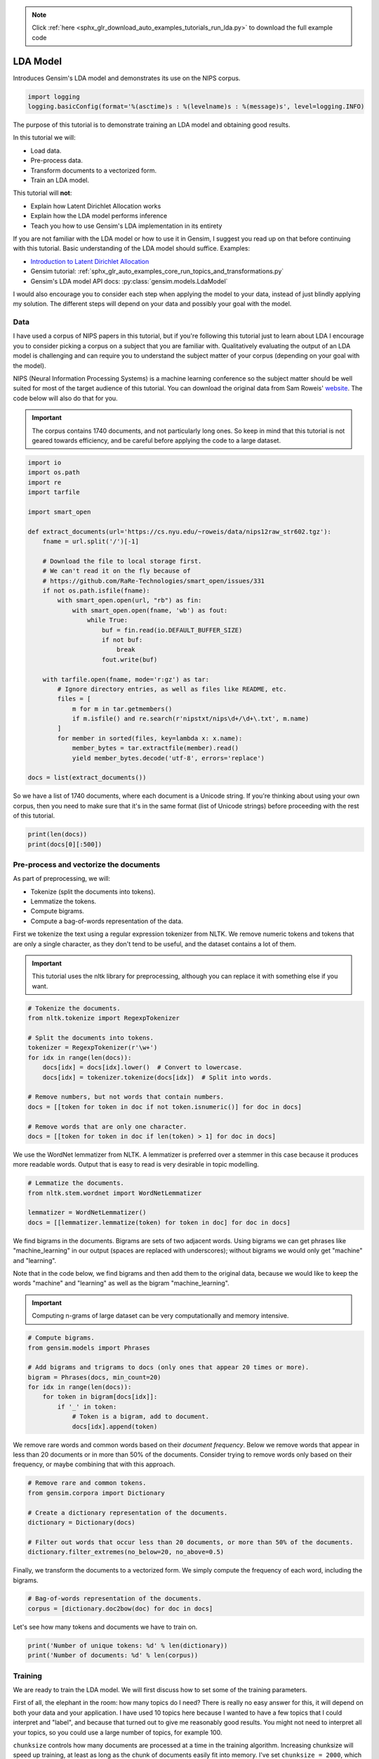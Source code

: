 .. note::
    :class: sphx-glr-download-link-note

    Click :ref:`here <sphx_glr_download_auto_examples_tutorials_run_lda.py>` to download the full example code
.. rst-class:: sphx-glr-example-title

.. _sphx_glr_auto_examples_tutorials_run_lda.py:


LDA Model
=========

Introduces Gensim's LDA model and demonstrates its use on the NIPS corpus.

.. code-block:: default


    import logging
    logging.basicConfig(format='%(asctime)s : %(levelname)s : %(message)s', level=logging.INFO)







The purpose of this tutorial is to demonstrate training an LDA model and
obtaining good results.

In this tutorial we will:

* Load data.
* Pre-process data.
* Transform documents to a vectorized form.
* Train an LDA model.

This tutorial will **not**:

* Explain how Latent Dirichlet Allocation works
* Explain how the LDA model performs inference
* Teach you how to use Gensim's LDA implementation in its entirety

If you are not familiar with the LDA model or how to use it in Gensim, I
suggest you read up on that before continuing with this tutorial. Basic
understanding of the LDA model should suffice. Examples:

* `Introduction to Latent Dirichlet Allocation <http://blog.echen.me/2011/08/22/introduction-to-latent-dirichlet-allocation>`_
* Gensim tutorial: :ref:`sphx_glr_auto_examples_core_run_topics_and_transformations.py`
* Gensim's LDA model API docs: :py:class:`gensim.models.LdaModel`

I would also encourage you to consider each step when applying the model to
your data, instead of just blindly applying my solution. The different steps
will depend on your data and possibly your goal with the model.

Data
----

I have used a corpus of NIPS papers in this tutorial, but if you're following
this tutorial just to learn about LDA I encourage you to consider picking a
corpus on a subject that you are familiar with. Qualitatively evaluating the
output of an LDA model is challenging and can require you to understand the
subject matter of your corpus (depending on your goal with the model).

NIPS (Neural Information Processing Systems) is a machine learning conference
so the subject matter should be well suited for most of the target audience
of this tutorial.  You can download the original data from Sam Roweis'
`website <http://www.cs.nyu.edu/~roweis/data.html>`_.  The code below will
also do that for you.

.. Important::
    The corpus contains 1740 documents, and not particularly long ones.
    So keep in mind that this tutorial is not geared towards efficiency, and be
    careful before applying the code to a large dataset.



.. code-block:: default


    import io
    import os.path
    import re
    import tarfile

    import smart_open

    def extract_documents(url='https://cs.nyu.edu/~roweis/data/nips12raw_str602.tgz'):
        fname = url.split('/')[-1]
    
        # Download the file to local storage first.
        # We can't read it on the fly because of 
        # https://github.com/RaRe-Technologies/smart_open/issues/331
        if not os.path.isfile(fname):
            with smart_open.open(url, "rb") as fin:
                with smart_open.open(fname, 'wb') as fout:
                    while True:
                        buf = fin.read(io.DEFAULT_BUFFER_SIZE)
                        if not buf:
                            break
                        fout.write(buf)
                         
        with tarfile.open(fname, mode='r:gz') as tar:
            # Ignore directory entries, as well as files like README, etc.
            files = [
                m for m in tar.getmembers()
                if m.isfile() and re.search(r'nipstxt/nips\d+/\d+\.txt', m.name)
            ]
            for member in sorted(files, key=lambda x: x.name):
                member_bytes = tar.extractfile(member).read()
                yield member_bytes.decode('utf-8', errors='replace')

    docs = list(extract_documents())







So we have a list of 1740 documents, where each document is a Unicode string. 
If you're thinking about using your own corpus, then you need to make sure
that it's in the same format (list of Unicode strings) before proceeding
with the rest of this tutorial.



.. code-block:: default

    print(len(docs))
    print(docs[0][:500])





.. rst-class:: sphx-glr-script-out

 Out:

 .. code-block:: none

    1740
    1 
    CONNECTIVITY VERSUS ENTROPY 
    Yaser S. Abu-Mostafa 
    California Institute of Technology 
    Pasadena, CA 91125 
    ABSTRACT 
    How does the connectivity of a neural network (number of synapses per 
    neuron) relate to the complexity of the problems it can handle (measured by 
    the entropy)? Switching theory would suggest no relation at all, since all Boolean 
    functions can be implemented using a circuit with very low connectivity (e.g., 
    using two-input NAND gates). However, for a network that learns a pr


Pre-process and vectorize the documents
---------------------------------------

As part of preprocessing, we will:

* Tokenize (split the documents into tokens).
* Lemmatize the tokens.
* Compute bigrams.
* Compute a bag-of-words representation of the data.

First we tokenize the text using a regular expression tokenizer from NLTK. We
remove numeric tokens and tokens that are only a single character, as they
don't tend to be useful, and the dataset contains a lot of them.

.. Important::

   This tutorial uses the nltk library for preprocessing, although you can
   replace it with something else if you want.



.. code-block:: default


    # Tokenize the documents.
    from nltk.tokenize import RegexpTokenizer

    # Split the documents into tokens.
    tokenizer = RegexpTokenizer(r'\w+')
    for idx in range(len(docs)):
        docs[idx] = docs[idx].lower()  # Convert to lowercase.
        docs[idx] = tokenizer.tokenize(docs[idx])  # Split into words.

    # Remove numbers, but not words that contain numbers.
    docs = [[token for token in doc if not token.isnumeric()] for doc in docs]

    # Remove words that are only one character.
    docs = [[token for token in doc if len(token) > 1] for doc in docs]







We use the WordNet lemmatizer from NLTK. A lemmatizer is preferred over a
stemmer in this case because it produces more readable words. Output that is
easy to read is very desirable in topic modelling.



.. code-block:: default


    # Lemmatize the documents.
    from nltk.stem.wordnet import WordNetLemmatizer

    lemmatizer = WordNetLemmatizer()
    docs = [[lemmatizer.lemmatize(token) for token in doc] for doc in docs]







We find bigrams in the documents. Bigrams are sets of two adjacent words.
Using bigrams we can get phrases like "machine_learning" in our output
(spaces are replaced with underscores); without bigrams we would only get
"machine" and "learning".

Note that in the code below, we find bigrams and then add them to the
original data, because we would like to keep the words "machine" and
"learning" as well as the bigram "machine_learning".

.. Important::
    Computing n-grams of large dataset can be very computationally
    and memory intensive.



.. code-block:: default



    # Compute bigrams.
    from gensim.models import Phrases

    # Add bigrams and trigrams to docs (only ones that appear 20 times or more).
    bigram = Phrases(docs, min_count=20)
    for idx in range(len(docs)):
        for token in bigram[docs[idx]]:
            if '_' in token:
                # Token is a bigram, add to document.
                docs[idx].append(token)







We remove rare words and common words based on their *document frequency*.
Below we remove words that appear in less than 20 documents or in more than
50% of the documents. Consider trying to remove words only based on their
frequency, or maybe combining that with this approach.



.. code-block:: default


    # Remove rare and common tokens.
    from gensim.corpora import Dictionary

    # Create a dictionary representation of the documents.
    dictionary = Dictionary(docs)

    # Filter out words that occur less than 20 documents, or more than 50% of the documents.
    dictionary.filter_extremes(no_below=20, no_above=0.5)







Finally, we transform the documents to a vectorized form. We simply compute
the frequency of each word, including the bigrams.



.. code-block:: default


    # Bag-of-words representation of the documents.
    corpus = [dictionary.doc2bow(doc) for doc in docs]







Let's see how many tokens and documents we have to train on.



.. code-block:: default


    print('Number of unique tokens: %d' % len(dictionary))
    print('Number of documents: %d' % len(corpus))





.. rst-class:: sphx-glr-script-out

 Out:

 .. code-block:: none

    Number of unique tokens: 8644
    Number of documents: 1740


Training
--------

We are ready to train the LDA model. We will first discuss how to set some of
the training parameters.

First of all, the elephant in the room: how many topics do I need? There is
really no easy answer for this, it will depend on both your data and your
application. I have used 10 topics here because I wanted to have a few topics
that I could interpret and "label", and because that turned out to give me
reasonably good results. You might not need to interpret all your topics, so
you could use a large number of topics, for example 100.

``chunksize`` controls how many documents are processed at a time in the
training algorithm. Increasing chunksize will speed up training, at least as
long as the chunk of documents easily fit into memory. I've set ``chunksize =
2000``, which is more than the amount of documents, so I process all the
data in one go. Chunksize can however influence the quality of the model, as
discussed in Hoffman and co-authors [2], but the difference was not
substantial in this case.

``passes`` controls how often we train the model on the entire corpus.
Another word for passes might be "epochs". ``iterations`` is somewhat
technical, but essentially it controls how often we repeat a particular loop
over each document. It is important to set the number of "passes" and
"iterations" high enough.

I suggest the following way to choose iterations and passes. First, enable
logging (as described in many Gensim tutorials), and set ``eval_every = 1``
in ``LdaModel``. When training the model look for a line in the log that
looks something like this::

   2016-06-21 15:40:06,753 - gensim.models.ldamodel - DEBUG - 68/1566 documents converged within 400 iterations

If you set ``passes = 20`` you will see this line 20 times. Make sure that by
the final passes, most of the documents have converged. So you want to choose
both passes and iterations to be high enough for this to happen.

We set ``alpha = 'auto'`` and ``eta = 'auto'``. Again this is somewhat
technical, but essentially we are automatically learning two parameters in
the model that we usually would have to specify explicitly.



.. code-block:: default



    # Train LDA model.
    from gensim.models import LdaModel

    # Set training parameters.
    num_topics = 10
    chunksize = 2000
    passes = 20
    iterations = 400
    eval_every = None  # Don't evaluate model perplexity, takes too much time.

    # Make a index to word dictionary.
    temp = dictionary[0]  # This is only to "load" the dictionary.
    id2word = dictionary.id2token

    model = LdaModel(
        corpus=corpus,
        id2word=id2word,
        chunksize=chunksize,
        alpha='auto',
        eta='auto',
        iterations=iterations,
        num_topics=num_topics,
        passes=passes,
        eval_every=eval_every
    )







We can compute the topic coherence of each topic. Below we display the
average topic coherence and print the topics in order of topic coherence.

Note that we use the "Umass" topic coherence measure here (see
:py:func:`gensim.models.ldamodel.LdaModel.top_topics`), Gensim has recently
obtained an implementation of the "AKSW" topic coherence measure (see
accompanying blog post, http://rare-technologies.com/what-is-topic-coherence/).

If you are familiar with the subject of the articles in this dataset, you can
see that the topics below make a lot of sense. However, they are not without
flaws. We can see that there is substantial overlap between some topics,
others are hard to interpret, and most of them have at least some terms that
seem out of place. If you were able to do better, feel free to share your
methods on the blog at http://rare-technologies.com/lda-training-tips/ !



.. code-block:: default


    top_topics = model.top_topics(corpus) #, num_words=20)

    # Average topic coherence is the sum of topic coherences of all topics, divided by the number of topics.
    avg_topic_coherence = sum([t[1] for t in top_topics]) / num_topics
    print('Average topic coherence: %.4f.' % avg_topic_coherence)

    from pprint import pprint
    pprint(top_topics)





.. rst-class:: sphx-glr-script-out

 Out:

 .. code-block:: none

    Average topic coherence: -1.1241.
    [([(0.025163664, 'neuron'),
       (0.014695453, 'cell'),
       (0.009174355, 'spike'),
       (0.008574755, 'synaptic'),
       (0.007183699, 'firing'),
       (0.006625933, 'activity'),
       (0.005360948, 'connection'),
       (0.005293554, 'dynamic'),
       (0.004822483, 'response'),
       (0.004687287, 'potential'),
       (0.004228337, 'memory'),
       (0.003953116, 'synapsis'),
       (0.0038689172, 'fig'),
       (0.0038664965, 'simulation'),
       (0.0037337197, 'phase'),
       (0.0034825401, 'excitatory'),
       (0.0034173392, 'inhibitory'),
       (0.0032120293, 'signal'),
       (0.0031823071, 'membrane'),
       (0.0030939183, 'threshold')],
      -0.9630445183762313),
     ([(0.012538756, 'visual'),
       (0.010721944, 'cell'),
       (0.010432726, 'stimulus'),
       (0.009539313, 'response'),
       (0.009375428, 'field'),
       (0.008074537, 'motion'),
       (0.007172039, 'direction'),
       (0.0067870775, 'eye'),
       (0.006605871, 'orientation'),
       (0.0060072606, 'map'),
       (0.005874502, 'signal'),
       (0.0057511893, 'spatial'),
       (0.0052507855, 'activity'),
       (0.0051356875, 'frequency'),
       (0.005135085, 'cortex'),
       (0.0048966897, 'neuron'),
       (0.0047698235, 'receptive'),
       (0.004372744, 'receptive_field'),
       (0.0043261987, 'position'),
       (0.00429431, 'movement')],
      -1.0239601445556414),
     ([(0.0083479555, 'noise'),
       (0.0068552294, 'matrix'),
       (0.0053806016, 'generalization'),
       (0.005088047, 'gradient'),
       (0.004749316, 'gaussian'),
       (0.004203275, 'solution'),
       (0.004060732, 'hidden'),
       (0.0038100502, 'variance'),
       (0.0036777114, 'optimal'),
       (0.003360351, 'minimum'),
       (0.0029607583, 'approximation'),
       (0.0029424587, 'regression'),
       (0.0029251142, 'prediction'),
       (0.0029126815, 'hidden_unit'),
       (0.0028326688, 'field'),
       (0.0027481643, 'eq'),
       (0.0027452093, 'curve'),
       (0.0027210945, 'component'),
       (0.0026757186, 'training_set'),
       (0.0025839263, 'convergence')],
      -1.0264554313733174),
     ([(0.016699685, 'layer'),
       (0.010172412, 'hidden'),
       (0.009873925, 'net'),
       (0.0069913934, 'signal'),
       (0.005923669, 'architecture'),
       (0.005888097, 'node'),
       (0.0053476817, 'recognition'),
       (0.0052034874, 'back'),
       (0.005092546, 'trained'),
       (0.0049700774, 'character'),
       (0.0049465224, 'propagation'),
       (0.0043775956, 'connection'),
       (0.003985166, 'rule'),
       (0.0039540627, 'hidden_layer'),
       (0.0039305384, 'back_propagation'),
       (0.0037728392, 'hidden_unit'),
       (0.0036262535, 'map'),
       (0.0033271443, 'memory'),
       (0.0032461125, 'recurrent'),
       (0.003240172, 'classification')],
      -1.0502625308865845),
     ([(0.029825492, 'image'),
       (0.014187608, 'object'),
       (0.00787895, 'recognition'),
       (0.0060228026, 'face'),
       (0.0057333205, 'distance'),
       (0.005409843, 'pixel'),
       (0.004563485, 'view'),
       (0.0041269716, 'human'),
       (0.0035166328, 'region'),
       (0.0033159077, 'scale'),
       (0.003022337, 'transformation'),
       (0.0029435642, 'vision'),
       (0.00290788, 'classification'),
       (0.002907101, 'visual'),
       (0.0029046696, 'scene'),
       (0.0027043023, 'shape'),
       (0.002684278, 'similarity'),
       (0.0026817669, 'location'),
       (0.002623082, 'hand'),
       (0.0025962282, 'class')],
      -1.097725649478162),
     ([(0.0077803913, 'class'),
       (0.00701301, 'bound'),
       (0.006212604, 'tree'),
       (0.0053535043, 'let'),
       (0.0050069927, 'sample'),
       (0.004901047, 'theorem'),
       (0.0048944, 'node'),
       (0.0048409384, 'approximation'),
       (0.0044921115, 'rule'),
       (0.0043274118, 'xi'),
       (0.0042111403, 'log'),
       (0.0034545094, 'threshold'),
       (0.0032513374, 'dimension'),
       (0.0031659885, 'estimate'),
       (0.0029222067, 'decision'),
       (0.0029162255, 'density'),
       (0.0027602788, 'polynomial'),
       (0.0027468363, 'proof'),
       (0.0026415242, 'complexity'),
       (0.0025608365, 'classification')],
      -1.1117463109554),
     ([(0.013324664, 'control'),
       (0.011131293, 'action'),
       (0.008681728, 'policy'),
       (0.007468294, 'reinforcement'),
       (0.006033033, 'optimal'),
       (0.0058535463, 'controller'),
       (0.0054354914, 'dynamic'),
       (0.0052186167, 'robot'),
       (0.004936079, 'reinforcement_learning'),
       (0.0046352767, 'environment'),
       (0.004009696, 'reward'),
       (0.0039904723, 'trajectory'),
       (0.003791848, 'goal'),
       (0.0033601716, 'path'),
       (0.0032013957, 'decision'),
       (0.002936101, 'sutton'),
       (0.0029276484, 'td'),
       (0.0028193546, 'cost'),
       (0.0027700174, 'trial'),
       (0.0027414286, 'learn')],
      -1.142543624221162),
     ([(0.011205725, 'speech'),
       (0.010960422, 'word'),
       (0.008931443, 'mixture'),
       (0.008391879, 'recognition'),
       (0.00627159, 'gaussian'),
       (0.0059411423, 'likelihood'),
       (0.005645111, 'classifier'),
       (0.0050329296, 'class'),
       (0.0048486707, 'sequence'),
       (0.004785308, 'kernel'),
       (0.00473608, 'hmm'),
       (0.004446403, 'context'),
       (0.0044057737, 'estimate'),
       (0.0042781103, 'density'),
       (0.0042298213, 'speaker'),
       (0.004190155, 'rbf'),
       (0.004078858, 'classification'),
       (0.0036422184, 'estimation'),
       (0.0036205945, 'prior'),
       (0.0036079672, 'hidden')],
      -1.179015820296614),
     ([(0.017962778, 'circuit'),
       (0.014027779, 'chip'),
       (0.013046392, 'analog'),
       (0.008767594, 'voltage'),
       (0.008703562, 'neuron'),
       (0.006658798, 'signal'),
       (0.0065101394, 'vlsi'),
       (0.00574142, 'implementation'),
       (0.0054374044, 'bit'),
       (0.0047924053, 'processor'),
       (0.0042650327, 'pulse'),
       (0.004172195, 'channel'),
       (0.003977853, 'design'),
       (0.003924252, 'gate'),
       (0.0039178976, 'digital'),
       (0.0038753191, 'transistor'),
       (0.0037934151, 'device'),
       (0.0037664415, 'hardware'),
       (0.0037505976, 'cell'),
       (0.0036221847, 'synapse')],
      -1.217220238817786),
     ([(0.0052642035, 'net'),
       (0.005045612, 'hidden'),
       (0.0046278588, 'sequence'),
       (0.004625344, 'machine'),
       (0.004386533, 'solution'),
       (0.004208156, 'language'),
       (0.004180493, 'node'),
       (0.0038425317, 'string'),
       (0.0037875888, 'hidden_unit'),
       (0.0037045274, 'cost'),
       (0.003578985, 'optimization'),
       (0.00333463, 'constraint'),
       (0.0033199114, 'table'),
       (0.0033088576, 'recurrent'),
       (0.003233348, 'code'),
       (0.0031989065, 'symbol'),
       (0.003080977, 'activation'),
       (0.003000487, 'matrix'),
       (0.002989608, 'search'),
       (0.0026564174, 'grammar')],
      -1.4290562789759915)]


Things to experiment with
-------------------------

* ``no_above`` and ``no_below`` parameters in ``filter_extremes`` method.
* Adding trigrams or even higher order n-grams.
* Consider whether using a hold-out set or cross-validation is the way to go for you.
* Try other datasets.

Where to go from here
---------------------

* Check out a RaRe blog post on the AKSW topic coherence measure (http://rare-technologies.com/what-is-topic-coherence/).
* pyLDAvis (https://pyldavis.readthedocs.io/en/latest/index.html).
* Read some more Gensim tutorials (https://github.com/RaRe-Technologies/gensim/blob/develop/tutorials.md#tutorials).
* If you haven't already, read [1] and [2] (see references).

References
----------

1. "Latent Dirichlet Allocation", Blei et al. 2003.
2. "Online Learning for Latent Dirichlet Allocation", Hoffman et al. 2010.



.. rst-class:: sphx-glr-timing

   **Total running time of the script:** ( 2 minutes  11.266 seconds)

**Estimated memory usage:**  547 MB


.. _sphx_glr_download_auto_examples_tutorials_run_lda.py:


.. only :: html

 .. container:: sphx-glr-footer
    :class: sphx-glr-footer-example



  .. container:: sphx-glr-download

     :download:`Download Python source code: run_lda.py <run_lda.py>`



  .. container:: sphx-glr-download

     :download:`Download Jupyter notebook: run_lda.ipynb <run_lda.ipynb>`


.. only:: html

 .. rst-class:: sphx-glr-signature

    `Gallery generated by Sphinx-Gallery <https://sphinx-gallery.readthedocs.io>`_

